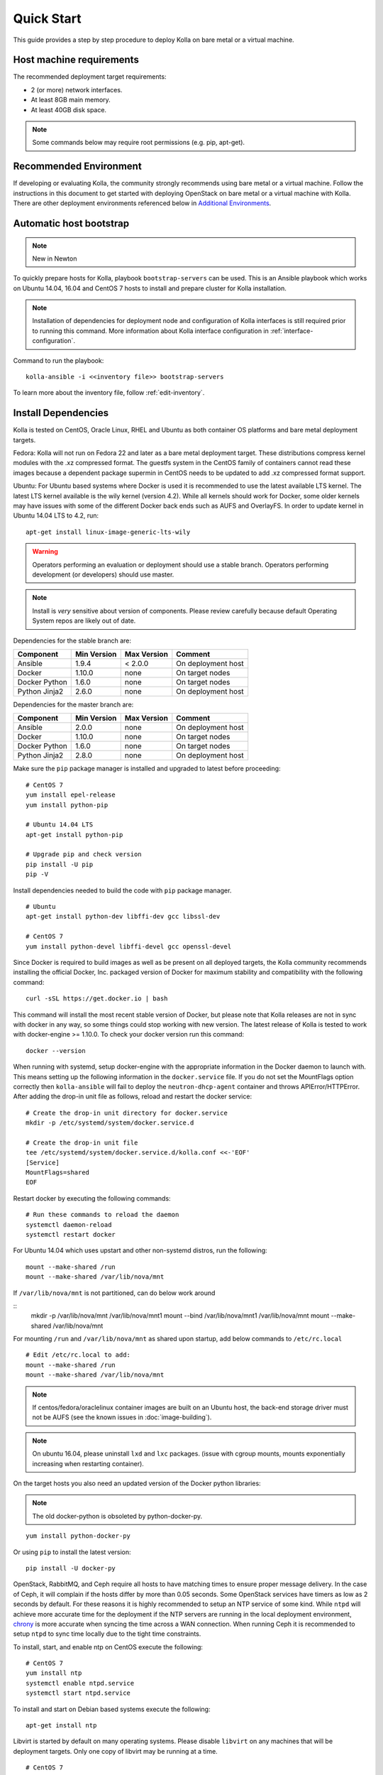 .. quickstart:

===========
Quick Start
===========

This guide provides a step by step procedure to deploy Kolla on bare metal or a
virtual machine.

Host machine requirements
=========================

The recommended deployment target requirements:

- 2 (or more) network interfaces.
- At least 8GB main memory.
- At least 40GB disk space.

.. note:: Some commands below may require root permissions (e.g. pip, apt-get).

Recommended Environment
=======================

If developing or evaluating Kolla, the community strongly recommends using bare
metal or a virtual machine. Follow the instructions in this document to get
started with deploying OpenStack on bare metal or a virtual machine with Kolla.
There are other deployment environments referenced below in
`Additional Environments`_.

Automatic host bootstrap
========================

.. note:: New in Newton

To quickly prepare hosts for Kolla, playbook ``bootstrap-servers`` can be used.
This is an Ansible playbook which works on Ubuntu 14.04, 16.04 and CentOS 7
hosts to install and prepare cluster for Kolla installation.

.. note:: Installation of dependencies for deployment node and configuration
   of Kolla interfaces is still required prior to running this command. More
   information about Kolla interface configuration in
   :ref:`interface-configuration`.

Command to run the playbook:

::

    kolla-ansible -i <<inventory file>> bootstrap-servers

To learn more about the inventory file, follow :ref:`edit-inventory`.


Install Dependencies
====================

Kolla is tested on CentOS, Oracle Linux, RHEL and Ubuntu as both container OS
platforms and bare metal deployment targets.

Fedora: Kolla will not run on Fedora 22 and later as a bare metal deployment
target. These distributions compress kernel modules with the .xz compressed
format. The guestfs system in the CentOS family of containers cannot read
these images because a dependent package supermin in CentOS needs to be updated
to add .xz compressed format support.

Ubuntu: For Ubuntu based systems where Docker is used it is recommended to use
the latest available LTS kernel. The latest LTS kernel available is the wily
kernel (version 4.2). While all kernels should work for Docker, some older
kernels may have issues with some of the different Docker back ends such as
AUFS and OverlayFS. In order to update kernel in Ubuntu 14.04 LTS to 4.2, run:

::

    apt-get install linux-image-generic-lts-wily

.. WARNING::
   Operators performing an evaluation or deployment should use a stable
   branch. Operators performing development (or developers) should use
   master.

.. note:: Install is *very* sensitive about version of components. Please
  review carefully because default Operating System repos are likely out of
  date.

Dependencies for the stable branch are:

=====================   ===========  ===========  =========================
Component               Min Version  Max Version  Comment
=====================   ===========  ===========  =========================
Ansible                 1.9.4        < 2.0.0      On deployment host
Docker                  1.10.0       none         On target nodes
Docker Python           1.6.0        none         On target nodes
Python Jinja2           2.6.0        none         On deployment host
=====================   ===========  ===========  =========================


Dependencies for the master branch are:

=====================   ===========  ===========  =========================
Component               Min Version  Max Version  Comment
=====================   ===========  ===========  =========================
Ansible                 2.0.0        none         On deployment host
Docker                  1.10.0       none         On target nodes
Docker Python           1.6.0        none         On target nodes
Python Jinja2           2.8.0        none         On deployment host
=====================   ===========  ===========  =========================

Make sure the ``pip`` package manager is installed and upgraded to latest
before proceeding:

::

    # CentOS 7
    yum install epel-release
    yum install python-pip

    # Ubuntu 14.04 LTS
    apt-get install python-pip

    # Upgrade pip and check version
    pip install -U pip
    pip -V


Install dependencies needed to build the code with ``pip`` package manager.

::

    # Ubuntu
    apt-get install python-dev libffi-dev gcc libssl-dev

    # CentOS 7
    yum install python-devel libffi-devel gcc openssl-devel

Since Docker is required to build images as well as be present on all deployed
targets, the Kolla community recommends installing the official Docker, Inc.
packaged version of Docker for maximum stability and compatibility with the
following command:

::

    curl -sSL https://get.docker.io | bash

This command will install the most recent stable version of Docker, but please
note that Kolla releases are not in sync with docker in any way, so some things
could stop working with new version. The latest release of Kolla is tested to
work with docker-engine >= 1.10.0. To check your docker version run this
command:

::

    docker --version

When running with systemd, setup docker-engine with the appropriate information
in the Docker daemon to launch with. This means setting up the following
information in the ``docker.service`` file. If you do not set the MountFlags
option correctly then ``kolla-ansible`` will fail to deploy the
``neutron-dhcp-agent`` container and throws APIError/HTTPError. After adding
the drop-in unit file as follows, reload and restart the docker service:

::

    # Create the drop-in unit directory for docker.service
    mkdir -p /etc/systemd/system/docker.service.d

    # Create the drop-in unit file
    tee /etc/systemd/system/docker.service.d/kolla.conf <<-'EOF'
    [Service]
    MountFlags=shared
    EOF

Restart docker by executing the following commands:

::

    # Run these commands to reload the daemon
    systemctl daemon-reload
    systemctl restart docker

For Ubuntu 14.04 which uses upstart and other non-systemd distros,
run the following:

::

    mount --make-shared /run
    mount --make-shared /var/lib/nova/mnt

If ``/var/lib/nova/mnt`` is not partitioned, can do below work around

::
    mkdir -p /var/lib/nova/mnt /var/lib/nova/mnt1
    mount --bind /var/lib/nova/mnt1 /var/lib/nova/mnt
    mount --make-shared /var/lib/nova/mnt

For mounting ``/run`` and ``/var/lib/nova/mnt`` as shared upon startup,
add below commands to ``/etc/rc.local``

::

    # Edit /etc/rc.local to add:
    mount --make-shared /run
    mount --make-shared /var/lib/nova/mnt

.. note:: If centos/fedora/oraclelinux container images are built on an Ubuntu
  host, the back-end storage driver must not be AUFS (see the known issues in
  :doc:`image-building`).

.. note:: On ubuntu 16.04, please uninstall ``lxd`` and ``lxc`` packages. (issue
  with cgroup mounts, mounts exponentially increasing when restarting container).

On the target hosts you also need an updated version of the Docker python
libraries:

.. note:: The old docker-python is obsoleted by python-docker-py.

::

    yum install python-docker-py


Or using ``pip`` to install the latest version:

::

    pip install -U docker-py


OpenStack, RabbitMQ, and Ceph require all hosts to have matching times to
ensure proper message delivery. In the case of Ceph, it will complain if the
hosts differ by more than 0.05 seconds. Some OpenStack services have timers as
low as 2 seconds by default. For these reasons it is highly recommended to
setup an NTP service of some kind. While ``ntpd`` will achieve more accurate
time for the deployment if the NTP servers are running in the local deployment
environment, `chrony <http://chrony.tuxfamily.org>`_ is more accurate when
syncing the time across a WAN connection. When running Ceph it is recommended
to setup ``ntpd`` to sync time locally due to the tight time constraints.

To install, start, and enable ntp on CentOS execute the following:

::

    # CentOS 7
    yum install ntp
    systemctl enable ntpd.service
    systemctl start ntpd.service

To install and start on Debian based systems execute the following:

::

    apt-get install ntp

Libvirt is started by default on many operating systems. Please disable
``libvirt`` on any machines that will be deployment targets. Only one copy of
libvirt may be running at a time.

::

    # CentOS 7
    systemctl stop libvirtd.service
    systemctl disable libvirtd.service

    # Ubuntu
    service libvirt-bin stop
    update-rc.d libvirt-bin disable

On Ubuntu, apparmor will sometimes prevent libvirt from working.

::

   /usr/sbin/libvirtd: error while loading shared libraries: libvirt-admin.so.0: cannot open shared object file: Permission denied

If you are seeing the libvirt container fail with the error above, disable the
libvirt profile.

::

   sudo apparmor_parser -R /etc/apparmor.d/usr.sbin.libvirtd


Kolla deploys OpenStack using `Ansible <http://www.ansible.com>`__. Install
Ansible from distribution packaging if the distro packaging has recommended
version available.

Some implemented distro versions of Ansible are too old to use distro
packaging. Currently, CentOS and RHEL package Ansible >2.0 which is suitable
for use with Kolla. Note that you will need to enable access to the EPEL
repository to install via yum -- to do so, take a look at Fedora's EPEL
`docs <https://fedoraproject.org/wiki/EPEL>`__ and
`FAQ <https://fedoraproject.org/wiki/EPEL/FAQ>`__.

On CentOS or RHEL systems, this can be done using:

::

    yum install ansible

Many DEB based systems do not meet Kolla's Ansible version requirements. It is
recommended to use pip to install Ansible >2.0. Finally Ansible >2.0 may be
installed using:

::

    pip install -U ansible

If DEB based systems include a version of Ansible that meets Kolla's version
requirements it can be installed by:

::

    apt-get install ansible

.. WARNING::
   Kolla uses PBR in its implementation. PBR provides version information
   to Kolla about the package in use. This information is later used when
   building images to specify the Docker tag used in the image built. When
   installing the Kolla package via pip, PBR will always use the PBR version
   information. When obtaining a copy of the software via git, PBR will use
   the git version information, but **ONLY** if Kolla has not been pip
   installed via the pip package manager. This is why there is an operator
   workflow and a developer workflow.

Installing Kolla for evaluation or deployment
---------------------------------------------

Install Kolla and its dependencies:

::

    pip install kolla

Copy the Kolla configuration files to ``/etc``:

::

    # CentOS 7
    cp -r /usr/share/kolla/etc_examples/kolla /etc/

    # Ubuntu
    cp -r /usr/local/share/kolla/etc_examples/kolla /etc/

Installing Kolla and dependencies for development
-------------------------------------------------

To clone the Kolla repo:

::

    git clone https://git.openstack.org/openstack/kolla

To install Kolla's Python dependencies use:

::

    pip install -r kolla/requirements.txt -r kolla/test-requirements.txt

.. note:: This does not actually install Kolla. Many commands in this documentation are named
    differently in the tools directory.

Kolla holds configurations files in ``etc/kolla``. Copy the configuration files
to ``/etc``:

::

    cd kolla
    cp -r etc/kolla /etc/

Install Python Clients
======================

On the system where the OpenStack CLI/Python code is run, the Kolla community
recommends installing the OpenStack python clients if they are not installed.
This could be a completely different machine then the deployment host or
deployment targets. Install dependencies needed to build the code with ``pip``
package manager as explained earlier.

To install the clients use:

::

    yum install python-openstackclient python-neutronclient


Or using ``pip`` to install:

::

    pip install -U python-openstackclient python-neutronclient

Local Registry
==============

A local registry is not required for an ``all-in-one`` installation. Check out
the :doc:`multinode` for more information on using a local registry. Otherwise,
the `Docker Hub Image Registry`_ contains all images from each of Kolla's major
releases. The latest release tag is 3.0.0 for Newton.

Additional Environments
=======================

Two virtualized development environment options are available for Kolla. These
options permit the development of Kolla without disrupting the host operating
system.

If developing Kolla on a system that provides VirtualBox or Libvirt in addition
to Vagrant, use the Vagrant virtual environment documented in
:doc:`vagrant-dev-env`.

Building Container Images
=========================

The Kolla community builds and pushes tested images for each tagged release of
Kolla, but if running from master, it is recommended to build images locally.

Checkout the :doc:`image-building` for more advanced build configuration.

Before running the below instructions, ensure the docker daemon is running
or the build process will fail. To build images using default parameters run:

::

    kolla-build

By default ``kolla-build`` will build all containers using CentOS as the base
image and binary installation as base installation method. To change this
behavior, please use the following parameters with ``kolla-build``:

::

--base [ubuntu|centos|oraclelinux]
--type [binary|source]

Note ``--base`` and ``--type`` can be added to the above ``kolla-build``
command if different distributions or types are desired.

It is also possible to build individual containers. As an example, if the
glance containers failed to build, all glance related containers can be rebuilt
as follows:

::

    kolla-build glance

In order to see all available parameters, run:

::

    kolla-build -h

For more information about building Kolla container images, check the detailed
instruction in :doc:`image-building`.

.. WARNING::
    Mixing of OpenStack releases with Kolla releases (example, updating
    kolla-build.conf to build Mitaka Keystone to be deployed with Newton Kolla) is
    not recommended and will likely cause issues.

.. _deploying-kolla:

Deploying Kolla
===============

The Kolla community provides two example methods of Kolla deploy: *all-in-one*
and *multinode*. The *all-in-one* deploy is similar to
`devstack <http://docs.openstack.org/developer/devstack/>`__ deploy which
installs all OpenStack services on a single host. In the *multinode* deploy,
OpenStack services can be run on specific hosts. This documentation only
describes deploying *all-in-one* method as most simple one. To setup
*multinode* see the :doc:`multinode`.

Each method is represented as an Ansible inventory file. More information on
the Ansible inventory file can be found in the Ansible `inventory introduction
<https://docs.ansible.com/intro_inventory.html>`__.

All variables for the environment can be specified in the files:
``/etc/kolla/globals.yml`` and ``/etc/kolla/passwords.yml``.

Generate passwords for ``/etc/kolla/passwords.yml`` using the provided
``kolla-genpwd`` tool. The tool will populate all empty fields in the
``/etc/kolla/passwords.yml`` file using randomly generated values to secure the
deployment. Optionally, the passwords may be populate in the file by hand.

::

    kolla-genpwd

Start by editing ``/etc/kolla/globals.yml``. Check and edit, if needed, these
parameters: ``kolla_base_distro``, ``kolla_install_type``. These parameters
should match what you used in the ``kolla-build`` command line. The default for
``kolla_base_distro`` is ``centos`` and for ``kolla_install_type`` is
``binary``. If you want to use ubuntu with source type, then you should make
sure ``globals.yml`` has the following entries:

::

  kolla_base_distro: "ubuntu"
  kolla_install_type: "source"


Please specify an unused IP address in the network to act as a VIP for
``kolla_internal_vip_address``. The VIP will be used with keepalived and added
to the ``api_interface`` as specified in the ``globals.yml`` ::

    kolla_internal_vip_address: "10.10.10.254"

The ``network_interface`` variable is the interface to which Kolla binds API
services. For example, when starting up Mariadb it will bind to the IP on the
interface list in the ``network_interface`` variable. ::

    network_interface: "eth0"

The ``neutron_external_interface`` variable is the interface that will be used
for the external bridge in Neutron. Without this bridge the deployment instance
traffic will be unable to access the rest of the Internet. In the case of a
single interface on a machine, a veth pair may be used where one end of the
veth pair is listed here and the other end is in a bridge on the system. ::

    neutron_external_interface: "eth1"

For *all-in-one* deploys, the following commands can be run. These will
setup all of the containers on the localhost. These commands will be
wrapped in the kolla-script in the future.

.. note:: Even for all-in-one installs it is possible to use the docker
   registry for deployment, although not strictly required.

First, check that the deployment targets are in a state where Kolla may deploy
to them:

::

    kolla-ansible prechecks

Verify that all required images with appropriate tags are available:

::

    kolla-ansible pull

Run the deployment:

::

    kolla-ansible deploy

If APIError/HTTPError is received from the neutron-dhcp-agent container,
remove the container and recreate it:

::

    docker rm -v -f neutron_dhcp_agent
    kolla-ansible deploy

In order to see all available parameters, run:

::

    kolla-ansible -h

.. note:: In case of deploying using the _nested_ environment (*eg*.
  Using Virtualbox VM's, KVM VM's), if your compute node supports
  hardware acceleration for virtual machines.

  For this, run the follow command in **compute node**:

::

    $ egrep -c '(vmx|svm)' /proc/cpuinfo


If this command returns a value of **zero**, your compute node does not
support hardware acceleration and you **must** configure libvirt to use
**QEMU** instead of KVM.

For this, change the **virt_type** option in the `[libvirt]` section
of **nova-compute.conf** file inside the ``/etc/kolla/config/`` directory.

::

    [libvirt]
    virt_type=qemu

A bare metal system with Ceph takes 18 minutes to deploy. A virtual machine
deployment takes 25 minutes. These are estimates; different hardware may be
faster or slower but should be near these results.

After successful deployment of OpenStack, the Horizon dashboard will be
available by entering IP address or hostname from ``kolla_external_fqdn``, or
``kolla_internal_fqdn``. If these variables were not set during deploy they
default to ``kolla_internal_vip_address``.

Useful tools
------------
After successful deployment of OpenStack, run the following command can create
an openrc file ``/etc/kolla/admin-openrc.sh`` on the deploy node. Or view
``tools/openrc-example`` for an example of an openrc that may be used with the
environment.

::

    kolla-ansible post-deploy

After the openrc file is created, use the following command to initialize an
environment with a glance image and neutron networks:

::

    . /etc/kolla/admin-openrc.sh
    kolla/tools/init-runonce

Failures
========

Nearly always when Kolla fails, it is caused by a CTRL-C during the deployment
process or a problem in the ``globals.yml`` configuration.

To correct the problem where Operators have a misconfigured environment, the
Kolla developers have added a precheck feature which ensures the deployment
targets are in a state where Kolla may deploy to them. To run the prechecks,
execute:

::

    kolla-ansible prechecks

If a failure during deployment occurs it nearly always occurs during evaluation
of the software. Once the Operator learns the few configuration options
required, it is highly unlikely they will experience a failure in deployment.

Deployment may be run as many times as desired, but if a failure in a
bootstrap task occurs, a further deploy action will not correct the problem.
In this scenario, Kolla's behavior is undefined.

The fastest way during evaluation to recover from a deployment failure is to
remove the failed deployment:

On each node where OpenStack is deployed run:

::

    tools/cleanup-containers
    tools/cleanup-host

The Operator will have to copy via scp or some other means the cleanup scripts
to the various nodes where the failed containers are located.

Any time the tags of a release change, it is possible that the container
implementation from older versions won't match the Ansible playbooks in a new
version. If running multinode from a registry, each node's Docker image cache
must be refreshed with the latest images before a new deployment can occur. To
refresh the docker cache from the local Docker registry:

::

    kolla-ansible pull

Debugging Kolla
===============

The container's status can be determined on the deployment targets by
executing:

::

    docker ps -a

If any of the containers exited, this indicates a bug in the container. Please
seek help by filing a `launchpad bug`_ or contacting the developers via IRC.

The logs can be examined by executing:

::

    docker exec -it heka bash

The logs from all services in all containers may be read from
``/var/log/kolla/SERVICE_NAME``

If the stdout logs are needed, please run:

::

    docker logs <container-name>

Note that most of the containers don't log to stdout so the above command will
provide no information.

To learn more about Docker command line operation please refer to `Docker
documentation <https://docs.docker.com/reference/commandline/cli/>`__.

When ``enable_central_logging`` is enabled, to view the logs in a web browser
using Kibana, go to:

::

    http://<kolla_internal_vip_address>:<kibana_server_port>
    or http://<kolla_external_vip_address>:<kibana_server_port>

and authenticate using ``<kibana_user>`` and ``<kibana_password>``.

The values ``<kolla_internal_vip_address>``, ``<kolla_external_vip_address>``
``<kibana_server_port>`` and ``<kibana_user>`` can be found in
``<kolla_install_path>/kolla/ansible/group_vars/all.yml`` or if the default
values are overridden, in ``/etc/kolla/globals.yml``. The value of
``<kibana_password>`` can be found in ``/etc/kolla/passwords.yml``.

.. note:: When you log in to Kibana web interface for the first time, you are
          prompted to create an index. Please create an index using the name ``log-*``.
          This step is necessary until the default Kibana dashboard is implemented in
          Kolla.

.. _Docker Hub Image Registry: https://hub.docker.com/u/kolla/
.. _launchpad bug: https://bugs.launchpad.net/kolla/+filebug
